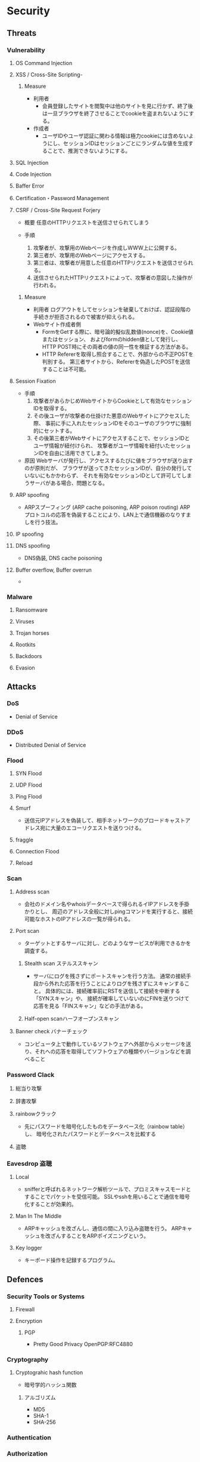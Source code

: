 * Security
** Threats
*** Vulnerability
**** OS Command Injection

**** XSS / Cross-Site Scripting-
***** Measure
- 利用者
  - 会員登録したサイトを閲覧中は他のサイトを見に行かず、終了後は一旦ブラウザを終了させることでcookieを盗まれないようにする。
- 作成者
  - ユーザIDやユーザ認証に関わる情報は極力cookieには含めないようにし、セッションIDはセッションごとにランダムな値を生成することで、推測できないようにする。
**** SQL Injection

**** Code Injection

**** Baffer Error

**** Certification・Password Management

**** CSRF / Cross-Site Request Forjery
- 概要
  任意のHTTPリクエストを送信させられてしまう

- 手順
  1. 攻撃者が、攻撃用のWebページを作成しWWW上に公開する。
  2. 第三者が、攻撃用のWebページにアクセスする。
  3. 第三者は、攻撃者が用意した任意のHTTPリクエストを送信させられる。
  4. 送信させられたHTTPリクエストによって、攻撃者の意図した操作が行われる。

***** Measure
- 利用者
  ログアウトをしてセッションを破棄しておけば、認証段階の手続きが拒否されるので被害が抑えられる。
- Webサイト作成者側
  - FormをGetする際に、暗号論的擬似乱数値(nonce)を、Cookie値またはセッション、
    およびformのhidden値として発行し、HTTP POST時にその両者の値の同一性を検証する方法がある。
  - HTTP Refererを取得し照合することで、外部からの不正POSTを判別する。
    第三者サイトから、Refererを偽造したPOSTを送信することは不可能。

**** Session Fixation
- 手順
  1. 攻撃者があらかじめWebサイトからCookieとして有効なセッションIDを取得する。
  2. その後ユーザが攻撃者の仕掛けた悪意のWebサイトにアクセスした際、
     事前に手に入れたセッションIDをそのユーザのブラウザに強制的にセットする。
  3. その後第三者がWebサイトにアクセスすることで、セッションIDとユーザ情報が紐付けられ、
     攻撃者がユーザ情報を紐付いたセッションIDを自由に活用できてしまう。
  
- 原因
  Webサーバが発行し、アクセスするたびに値をブラウザが送り出すのが原則だが、
  ブラウザが送ってきたセッションIDが、自分の発行していないにもかかわらず、
  それを有効なセッションIDとして許可してしまうサーバがある場合、問題となる。

**** ARP spoofing
- ARPスプーフィング (ARP cache poisoning, ARP poison routing)
  ARPプロトコルの応答を偽装することにより、LAN上で通信機器のなりすましを行う技法。

**** IP spoofing

**** DNS spoofing
- DNS偽装, DNS cache poisoning
**** Buffer overflow, Buffer overrun
- 
*** Malware
**** Ransomware
**** Viruses
**** Trojan horses
**** Rootkits
**** Backdoors
**** Evasion

** Attacks
*** DoS
- Denial of Service
*** DDoS
- Distributed Denial of Service
*** Flood
**** SYN Flood
**** UDP Flood
**** Ping Flood
**** Smurf
- 
  送信元IPアドレスを偽装して、相手ネットワークのブロードキャストアドレス宛に大量のエコーリクエストを送りつける。
**** fraggle
**** Connection Flood
**** Reload

*** Scan
**** Address scan
- 会社のドメイン名やwhoisデータベースで得られるイIPアドレスを手掛かりとし、
  周辺のアドレス全般に対しpingコマンドを実行すると、接続可能なホストのIPアドレスの一覧が得られる。
**** Port scan
- ターゲットとするサーバに対し、どのようなサービスが利用できるかを調査する。
  
***** Stealth scan ステルススキャン
- サーバにログを残さずにポートスキャンを行う方法。
  通常の接続手段から外れた応答を行うことによりログを残さずにスキャンすること。
  具体的には、接続確率前にRSTを送信して接続を中断する「SYNスキャン」や、
  接続が確率していないのにFINを送りつけて応答を見る「FINスキャン」などの手法がある。

***** Half-open scanハーフオープンスキャン
**** Banner check バナーチェック
- コンピュータ上で動作しているソフトウェアへ外部からメッセージを送り、それへの応答を取得してソフトウェアの種類やバージョンなどを調べること
*** Password Clack
**** 総当り攻撃
**** 辞書攻撃
**** rainbowクラック
- 先にパスワードを暗号化したものをデータベース化（rainbow table）し、
  暗号化されたパスワードとデータベースを比較する
**** 盗聴
*** Eavesdrop 盗聴
**** Local
- snifferと呼ばれるネットワーク解析ツールで、プロミスキャスモードとすることでパケットを受信可能。
  SSLやsshを用いることで通信を暗号化することが効果的。
**** Man In The Middle
- ARPキャッシュを改ざんし、通信の間に入り込み盗聴を行う。
  ARPキャッシュを改ざんすることをARPポイズニングという。
**** Key logger
- キーボード操作を記録するプログラム。
** Defences
*** Security Tools or Systems
**** Firewall
**** Encryption
***** PGP
- Pretty Good Privacy
  OpenPGP:RFC4880
*** Cryptography
**** Cryptograhic hash function
- 暗号学的ハッシュ関数

***** アルゴリズム
- MD5
- SHA-1
- SHA-256

*** Authentication

*** Authorization
** SSO
*** 認証クッキー
- 
  Webは本来ステートレスだが、ブラウザを介してクッキーを伝達することにより、状態を共有する仕掛けを提供する。
  伝達範囲が同じ認証ドメイン内に制限されている。
  
*** PMI
- Privilege Management Infrastructure
  
*** SAML
- Security Assertion Markup Language
  XMLをベースにした、異なるインターネットドメイン間でユーザ認証を行うためのXMLをベースにした標準規格。
  2002年に策定、2005年にバージョン2.0。
  
  クッキーを用いず、クッキーの柔軟性を継承し、クッキーの持つスケーラビリティの制限とセキュリティ問題を解決することを目指して設計された。

  セキュリティ情報交換のためのXMLベースのフレームワーク。

**** Authentication Assertion
- 認証情報伝達サービス
**** Authorization Assertion
- 属性情報の伝達
  
**** Authorization Decision Assertion
- アクセス制御情報の伝達

**** XACML
- eXtensible Access Control Markup Language
  
- 
  - http://www.atmarkit.co.jp/ait/articles/0210/02/news002.html
  - http://www.cybernet.co.jp/onelogin/function/saml.html

**** Liberty Alliance

**** .NET Passport
**** Link
- [[https://www.oasis-open.org/standards#samlv2.0][SAML v2.0 - OASIS Standards]]

- http://www.atmarkit.co.jp/ait/articles/0210/02/news002.html

** Glossary
*** nonce
- 
  number used onceのことで、1回だけ使われる番号、という意味。
  ワンタイムトークンとも呼ばれる。
  
*** http referer
- 
  HTTPヘッダの1つで、1つのウェブページまたはリソースから見て、
  それにリンクしているウェブページやリソースのアドレスを指す。
  リファラを参照することで、どこからそのページに要求が来たのかを知ることができ、
  プロモーションやセキュリティの目的で使うことができる。

*** Authentication/Authorization 認証・認可
- Authentication 認証
  本人確認。
- Authorization 認可
  特定のリソースへのアクセス権限の付与

*** ゼロデイ
- バッチや対応策が準備される前に脆弱性を利用した攻撃コードが広まること
*** 認証方法(DV,OV,EV)
**** DV ドメイン認証型
- ドメインの管理権限を元に発行される。SSL証明書の発行が可能。
  人が介在しないので、他の認証に比べ相対的に
  Let's encryptは現段階でDVのみ。将来的には価値が下がっていく可能性がある。
**** OV 実在証明型
- 
**** EV EVタイプ
- 
  URLがグリーンで表示される。
  DVとOVの違いが見た目で
*** Guidelines
**** Overseas
- https://www.tripwire.co.jp/solution/compliance/nerc.html
***** NERC
- North American Electric Reliability Corporation
***** FISMA
- Federal Information Security Management Act
***** HIPPA
- Health Insurance Portability and Accountability Act
** Tools
*** Burp Proxy
- [[https://portswigger.net/burp/proxy.html][Burp Proxy - PORTSWIGGER]]
*** FOCA
- [[https://www.elevenpaths.com/labstools/foca/index.html][FOCA - Eleven Paths]]
*** Evil FOCA
- [[https://www.elevenpaths.com/labstools/evil-foca/index.html][Evil FOCA - Eleven Paths]]

** Memo
*** Securityの6要素
**** 3大要素(CIA)
***** Counfidentiality
- 機密性
  認可されたものだけが情報にアクセスできる
***** Integrity
- 完全性
  正確であることおよび完全であることを保証すること
***** Availavility
- 可用性
  認可されたユーザが、必要時に情報および関連財産にアクセスできることを確実にすること
**** 追加された要素
***** Accountability
- 説明追跡性（説明可能性）
  ユーザやサービスの行動、責任が説明できること。
***** Authenticity
- 真正性（認証性）
  ユーザ、システムによる振る舞いが明確であること。
  なりすましや偽の情報でないことが証明できること
***** Reliability
- 信頼性
  システムやプロセスが矛盾なく動作すること。
*** 対策の考え方・分類
**** 時系列
***** 事前対策
***** 発生時対策
***** 発生後対応、見直し
***** 日常運用
**** 管理方法
***** 技術面
- 例
  ファイアウォール、ウィルス対策サーバ、
***** 運用面
- 例
  情報収集、入退室管理、
***** セキュリティポリシー面
- 社内規定による罰則、利用停止を含む利用規定の作成
**** リスクコントロール
***** 抑止
- 驚異の発生する可能性をなくす、低くする
  発生する前
***** 予防
- 脅威が発生した際の被害を小さくする、被害を受けにくい状態にしておく。
  発生後
***** 検知
- 問題の発生を速やかに発見できるようにする
***** 回復
- 正常な状態まで戻すことが出来るように備えておく考え方。
**** リスク管理
***** 許容
- 発生頻度や損害額が低いと判断できる場合、特に対策を行わない。
***** 低減
- リスクの発生頻度や損害額を、対策を行い低くすること
***** 移転
- 外部委託を行う等で、自社のリスクを他者に負わせること。
***** 回避
- 脅威発生の要因を停止あるいは全く別の方法に変更することにより、リスクが発生する可能性を取り去ること
*** 直接的な脅威の種類
**** 破壊
**** 漏洩
**** 改ざん
**** 盗聴
**** 盗難
**** サービス停止
**** 不正利用
**** 踏み台
**** ウィルス感染
*** News
**** Apache Struts 2の脆弱 S2-045(2017/3/9)
- 影響を受けるバージョン
  Apache Struts 2.3.5 - 2.3.31, 2.5 - 2.5.10
***** Link
- [[https://www.ipa.go.jp/security/ciadr/vul/20170308-struts.html][Apache Struts2 の脆弱性対策について(CVE-2017-5638)(S2-045) - IPA]]
- [[https://www.jpcert.or.jp/at/2017/at170009.html][Apache Struts 2 の脆弱性 (S2-045) に関する注意喚起 - JPCERT]]
**** Ransomware対策(2015/11/11)
- 
  ランサムウェアが猛威を振るっている。
  セキュリティ対策としては、バックアップを取ることが、現在一番重要。

**** DigiNoater(2011)
- オランダの認証局
** Link
- [[https://jvn.jp/index.html][JVN Japan Volnerability Notes]]

- [[http://d.hatena.ne.jp/Kango/][piyolog]] 
- [[http://krebsonsecurity.com/][Krebs on Security]]
- [[https://the01.jp/][THE ZERO/ONE]]
- [[https://hackforums.net/index.php][Hack Forums]]
- [[http://securityaffairs.co/wordpress/][security affairs]]



- [[http://ken5scal.hatenablog.com/entry/2017/07/19/%28%E7%BF%BB%E8%A8%B3%29%E3%82%BB%E3%82%AD%E3%83%A5%E3%83%AA%E3%83%86%E3%82%A3%E3%81%A7%E9%A3%AF%E9%A3%9F%E3%81%84%E3%81%9F%E3%81%84%E4%BA%BA%E5%90%91%E3%81%91%E3%81%AE%E5%BF%83%E3%81%AE%E6%8C%81][(翻訳)セキュリティで飯食いたい人向けの行動指針 - Got Some \W+ech?]]
